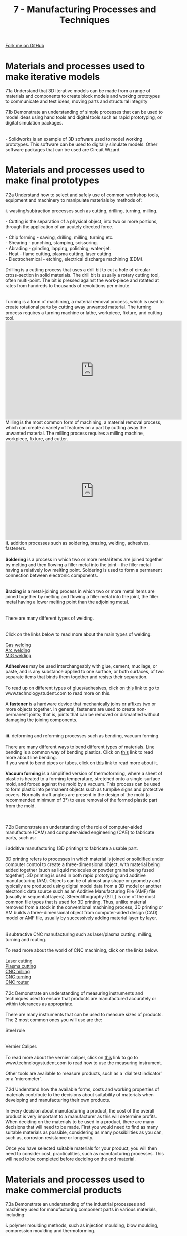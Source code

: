 #+STARTUP:indent
#+HTML_HEAD: <link rel="stylesheet" type="text/css" href="css/styles.css"/>
#+HTML_HEAD_EXTRA: <link href='http://fonts.googleapis.com/css?family=Ubuntu+Mono|Ubuntu' rel='stylesheet' type='text/css'>
#+BEGIN_COMMENT
#+STYLE: <link rel="stylesheet" type="text/css" href="css/styles.css"/>
#+STYLE: <link href='http://fonts.googleapis.com/css?family=Ubuntu+Mono|Ubuntu' rel='stylesheet' type='text/css'>
#+END_COMMENT
#+OPTIONS: f:nil author:nil num:1 creator:nil timestamp:nil 
#+TITLE: 7 - Manufacturing Processes and Techniques
#+AUTHOR: C. Delport

#+BEGIN_HTML
<div class="github-fork-ribbon-wrapper left">
<div class="github-fork-ribbon">
<a href="https://github.com/stcd11/a_level_de_theory">Fork me on GitHub</a>
</div>
</div>
<center>
<img src='img/smt_board.jpg' width=30%>
</center>
#+END_HTML

* COMMENT Use as a template
:PROPERTIES:
:HTML_CONTAINER_CLASS: activity
:END:
** Learn It
:PROPERTIES:
:HTML_CONTAINER_CLASS: learn
:END:

** Research It
:PROPERTIES:
:HTML_CONTAINER_CLASS: research
:END:

** Design It
:PROPERTIES:
:HTML_CONTAINER_CLASS: design
:END:

** Build It
:PROPERTIES:
:HTML_CONTAINER_CLASS: build
:END:

** Test It
:PROPERTIES:
:HTML_CONTAINER_CLASS: test
:END:

** Run It
:PROPERTIES:
:HTML_CONTAINER_CLASS: run
:END:

** Document It
:PROPERTIES:
:HTML_CONTAINER_CLASS: document
:END:

** Code It
:PROPERTIES:
:HTML_CONTAINER_CLASS: code
:END:

** Program It
:PROPERTIES:
:HTML_CONTAINER_CLASS: program
:END:

** Try It
:PROPERTIES:
:HTML_CONTAINER_CLASS: try
:END:

** Badge It
:PROPERTIES:
:HTML_CONTAINER_CLASS: badge
:END:

** Save It
:PROPERTIES:
:HTML_CONTAINER_CLASS: save
:END:

e* Introduction
[[file:img/pic.jpg]]
:PROPERTIES:
:HTML_CONTAINER_CLASS: intro
:END:
** What are PIC chips?
:PROPERTIES:
:HTML_CONTAINER_CLASS: research
:END:
Peripheral Interface Controllers are small silicon chips which can be programmed to perform useful tasks.
In school, we tend to use Genie branded chips, like the C08 model you will use in this project. Others (e.g. PICAXE) are available.
PIC chips allow you connect different inputs (e.g. switches) and outputs (e.g. LEDs, motors and speakers), and to control them using flowcharts.
Chips such as these can be found everywhere in consumer electronic products, from toasters to cars. 

While they might not look like much, there is more computational power in a single PIC chip used in school than there was in the space shuttle that went to the moon in the 60's!
** When would I use a PIC chip?
Imagine you wanted to make a flashing bike light; using an LED and a switch alone, you'd need to manually push and release the button to get the flashing effect. A PIC chip could be programmed to turn the LED off and on once a second.
In a board game, you might want to have an electronic dice to roll numbers from 1 to 6 for you. 
In a car, a circuit is needed to ensure that the airbags only deploy when there is a sudden change in speed, AND the passenger is wearing their seatbelt, AND the front or rear bumper has been struck. PIC chips can carry out their instructions very quickly, performing around 1000 instructions per second - as such, they can react far more quickly than a person can. 
* Materials and processes used to make iterative models
:PROPERTIES:
:HTML_CONTAINER_CLASS: activity
:END:

#+BEGIN_VERSE
7.1a Understand that 3D iterative models can be made from a range of materials and components to create block models and working prototypes to communicate and test ideas, moving parts and structural integrity
 
7.1b Demonstrate an understanding of simple processes that can be used to model ideas using hand tools and digital tools such as rapid prototyping, or digital simulation packages.

[[./img/solidworks_example.jpg]]
- Solidworks is an example of 3D software used to model working prototypes. This software can be used to digitally simulate models. Other software packages that can be used are Circuit Wizard.
[[./img/circuit_wizard_example.gif]]
#+END_VERSE

* Materials and processes used to make final prototypes 
:PROPERTIES:
:HTML_CONTAINER_CLASS: activity
:END:

#+BEGIN_VERSE
7.2a Understand how to select and safely use of common workshop tools, equipment and machinery to manipulate materials by methods of:

*i.* wasting/subtraction processes such as cutting, drilling, turning, milling.

- Cutting is the separation of a physical object, into two or more portions, through the application of an acutely directed force.

- Chip forming - sawing, drilling, milling, turning etc.
- Shearing - punching, stamping, scissoring.
- Abrading - grinding, lapping, polishing; water-jet.
- Heat - flame cutting, plasma cutting, laser cutting.
- Electrochemical - etching, electrical discharge machining (EDM).

Drilling is a cutting process that uses a drill bit to cut a hole of circular cross-section in solid materials. The drill bit is usually a rotary cutting tool, often multi-point. The bit is pressed against the work-piece and rotated at rates from hundreds to thousands of revolutions per minute.
[[./img/drilling_process.jpg]]

Turning is a form of machining, a material removal process, which is used to create rotational parts by cutting away unwanted material. The turning process requires a turning machine or lathe, workpiece, fixture, and cutting tool.
#+END_VERSE
#+BEGIN_HTML
<iframe width="560" height="315" src="https://www.youtube.com/embed/8EsAxOnzEms" frameborder="0" allow="autoplay; encrypted-media" allowfullscreen></iframe>
#+END_HTML
#+BEGIN_VERSE
Milling is the most common form of machining, a material removal process, which can create a variety of features on a part by cutting away the unwanted material. The milling process requires a milling machine, workpiece, fixture, and cutter.
#+END_VERSE
#+BEGIN_HTML
<iframe width="560" height="315" src="https://www.youtube.com/embed/eJR-G-3Kvsk" frameborder="0" allow="autoplay; encrypted-media" allowfullscreen></iframe>
#+END_HTML
#+BEGIN_VERSE
*ii.* addition processes such as soldering, brazing, welding, adhesives, fasteners.

*Soldering* is a process in which two or more metal items are joined together by melting and then flowing a filler metal into the joint—the filler metal having a relatively low melting point. Soldering is used to form a permanent connection between electronic components.
[[./img/soldering.jpeg]]

*Brazing* is a metal-joining process in which two or more metal items are joined together by melting and flowing a filler metal into the joint, the filler metal having a lower melting point than the adjoining metal.
[[./img/brazing.jpg]]

There are many different types of welding.
[[./img/welding_processes.jpg]]

Click on the links below to read more about the main types of welding:

[[http://www.technologystudent.com/equip_flsh/acet1.html][Gas welding]]
[[https://en.wikipedia.org/wiki/Arc_welding][Arc welding]]
[[https://en.wikipedia.org/wiki/Gas_metal_arc_welding][MIG welding]]

*Adhesives* may be used interchangeably with glue, cement, mucilage, or paste, and is any substance applied to one surface, or both surfaces, of two separate items that binds them together and resists their separation.

To read up on different types of glues/adhesives, click on [[http://www.technologystudent.com/joints/stglu1.htm][this]] link to go to www.technologystudent.com to read more on this.

A *fastener* is a hardware device that mechanically joins or affixes two or more objects together. In general, fasteners are used to create non-permanent joints; that is, joints that can be removed or dismantled without damaging the joining components.
[[./img/fastners.jpg]]

*iii.* deforming and reforming processes such as bending, vacuum forming.

There are many different ways to bend different types of materials. Line bending is a common way of bending plastics. Click on [[http://www.technologystudent.com/joints/desk17.htm][this]] link to read more about line bending.
If you want to bend pipes or tubes, click on [[http://www.technologystudent.com/equip_flsh/pipe1.html][this]] link to read more about it.

*Vacuum forming* is a simplified version of thermoforming, where a sheet of plastic is heated to a forming temperature, stretched onto a single-surface mold, and forced against the mold by a vacuum. This process can be used to form plastic into permanent objects such as turnpike signs and protective covers. Normally draft angles are present in the design of the mold (a recommended minimum of 3°) to ease removal of the formed plastic part from the mold.
[[./img/vaccuum_forming.jpg]]
[[./img/vaccuum_forming_machine.jpg]]

7.2b Demonstrate an understanding of the role of computer-aided manufacture (CAM) and computer-aided engineering (CAE) to fabricate parts, such as:

*i* additive manufacturing (3D printing) to fabricate a usable part.

3D printing refers to processes in which material is joined or solidified under computer control to create a three-dimensional object, with material being added together (such as liquid molecules or powder grains being fused together). 3D printing is used in both rapid prototyping and additive manufacturing (AM). Objects can be of almost any shape or geometry and typically are produced using digital model data from a 3D model or another electronic data source such as an Additive Manufacturing File (AMF) file (usually in sequential layers). Stereolithography (STL) is one of the most common file types that is used for 3D printing. Thus, unlike material removed from a stock in the conventional machining process, 3D printing or AM builds a three-dimensional object from computer-aided design (CAD) model or AMF file, usually by successively adding material layer by layer.
[[./img/3D_printing.jpg]]

*ii* subtractive CNC manufacturing such as laser/plasma cutting, milling, turning and routing.

To read more about the world of CNC machining, click on the links below.

[[https://en.wikipedia.org/wiki/Laser_cutting][Laser cutting]]
[[https://en.wikipedia.org/wiki/Plasma_cutting][Plasma cutting]]
[[https://en.wikipedia.org/wiki/Milling_(machining)][CNC milling]]
[[https://en.wikipedia.org/wiki/Turning][CNC turning]]
[[https://en.wikipedia.org/wiki/CNC_router][CNC router]]

7.2c Demonstrate an understanding of measuring instruments and techniques used to ensure that products are manufactured accurately or within tolerances as appropriate.

There are many instruments that can be used to measure sizes of products. The 2 most common ones you will use are the:

Steel rule
[[./img/steel_rule.jpg]]

Vernier Caliper.
[[./img/vernier.png]]
To read more about the vernier caliper, click on [[http://www.technologystudent.com/equip1/vernier3.htm][this]] link to go to www.technologystudent.com to read how to use the measuring instrument.

Other tools are available to measure products, such as a 'dial test indicator' or a 'micrometer'.

7.2d Understand how the available forms, costs and working properties of materials contribute to the decisions about suitability of materials when developing and manufacturing their own products.

In every decision about manufacturing a product, the cost of the overall product is very important to a manufacturer as this will determine profits. When deciding on the materials to be used in a product, there are many decisions that will need to be made. First you would need to find as many suitable materials as possible, considering as many possibilities as you can, such as, corrosion resistance or longevity.

Once you have selected suitable materials for your product, you will then need to consider cost, practicalities, such as manufacturing processes. This will need to be completed before deciding on the end material.

#+END_VERSE

* Materials and processes used to make commercial products
:PROPERTIES:
:HTML_CONTAINER_CLASS: activity
:END:

#+BEGIN_VERSE
7.3a Demonstrate an understanding of the industrial processes and machinery used for manufacturing component parts in various materials, including:

*i.* polymer moulding methods, such as injection moulding, blow moulding, compression moulding and thermoforming.

*Injection moulding* is a manufacturing process for producing parts by injecting molten material into a mould. Injection moulding can be performed with a host of materials mainly including metals, (for which the process is called die-casting), glasses, elastomers, confections, and most commonly thermoplastic and thermosetting polymers. Material for the part is fed into a heated barrel, mixed (Using a helical shaped screw), and injected (Forced) into a mould cavity, where it cools and hardens to the configuration of the cavity. After a product is designed, usually by an industrial designer or an engineer, moulds are made by a mould-maker (or toolmaker) from metal, usually either steel or aluminium, and precision-machined to form the features of the desired part. Injection moulding is widely used for manufacturing a variety of parts, from the smallest components to entire body panels of cars. Advances in 3D printing technology, using photopolymers which do not melt during the injection moulding of some lower temperature thermoplastics, can be used for some simple injection moulds.
[[./img/injection_moulding.png]]

*Blow molding* is a manufacturing process by which hollow plastic parts are formed: It is also used for forming glass bottles. In general, there are three main types of blow molding: extrusion blow molding, injection blow molding, and injection stretch blow molding. The blow molding process begins with melting down the plastic and forming it into a parison or in the case of injection and injection stretch blow moulding (ISB) a preform. The parison is a tube-like piece of plastic with a hole in one end through which compressed air can pass.
[[./img/blow_molding.png]]

*Compression Molding* is a method of molding in which the moulding material, generally preheated, is first placed in an open, heated mould cavity. The mold is closed with a top force or plug member, pressure is applied to force the material into contact with all mold areas, while heat and pressure are maintained until the molding material has cured. The process employs thermosetting resins in a partially cured stage, either in the form of granules, putty-like masses, or preforms.
[[./img/compression_molding.png]]

*Thermoforming* is a manufacturing process where a plastic sheet is heated to a pliable forming temperature, formed to a specific shape in a mold, and trimmed to create a usable product. The sheet, or "film" when referring to thinner gauges and certain material types, is heated in an oven to a high-enough temperature that permits it to be stretched into or onto a mold and cooled to a finished shape. Its simplified version is vacuum forming.
[[./img/Thermoforming.gif]]

*ii.* metal casting methods such as sand casting and die casting.

*Sand casting*, also known as sand molded casting, is a metal casting process characterized by using sand as the mold material. The term "sand casting" can also refer to an object produced via the sand casting process. Sand castings are produced in specialized factories called foundries. Over 70% of all metal castings are produced via sand casting process.
[[./img/sand_casting.png]]

*Die casting* is a metal casting '''process''' that is characterized by forcing molten metal under high pressure into a mold cavity. The mold cavity is created using two hardened tool steel dies which have been machined into shape and work similarly to an injection mold during the process. Most die castings are made from non-ferrous metals, specifically zinc, copper, aluminium, magnesium, lead, pewter and tin-based alloys. Depending on the type of metal being cast, a hot- or cold-chamber machine is used.
[[./img/die_casting.png]]
 
*iii.* sheet metal forming methods using equipment such as punches, rollers, shears and stamping machines.

*Punching* is a forming process that uses a punch press to force a tool, called a punch, through the workpiece to create a hole via shearing. Punching is applicable to a wide variety of materials that come in sheet form, including sheet metal, paper, vulcanized fibre and some forms of plastic sheet. The punch often passes through the work into a die. A scrap slug from the hole is deposited into the die in the process. Depending on the material being punched this slug may be recycled and reused or discarded.
[[./img/punching.jpeg]]

*Sheet metal rolling.*
#+END_VERSE
#+BEGIN_HTML
    <iframe width="560" height="315" src="https://www.youtube.com/embed/1EGnHsYoKH0" frameborder="0" allow="autoplay; encrypted-media" allowfullscreen></iframe>
#+END_HTML
#+BEGIN_VERSE

*Shearing*, also known as die cutting, is a process which cuts stock without the formation of chips or the use of burning or melting. Strictly speaking, if the cutting blades are straight the process is called shearing; if the cutting blades are curved then they are shearing-type operations.[2] The most commonly sheared materials are in the form of sheet metal or plates, however rods can also be sheared.
[[./img/shear.jpg]]

*Stamping* (also known as pressing) is the process of placing flat sheet metal in either blank or coil form into a stamping press where a tool and die surface forms the metal into a net shape. Stamping includes a variety of sheet-metal forming manufacturing processes, such as punching using a machine press or stamping press, blanking, embossing, bending, flanging, and coining.
[[./img/stamping.gif]]

7.3b Demonstrate an understanding of the industrial methods used for assembling electronic products, such as:

*i.* surface mount technology (SMT): PCB assembly using solder stencils, pick-and-place machines and reflow soldering ovens.

Watch the video below, this is a homemade machine, but it shows clearly the process of picking and placing surface mount (SMT) compinents to a PCB.
#+END_VERSE
#+BEGIN_HTML
<iframe width="560" height="315" src="https://www.youtube.com/embed/CRSLbo_8nTQ" frameborder="0" allow="autoplay; encrypted-media" allowfullscreen></iframe>
#+END_HTML
#+BEGIN_VERSE
Below is a video explaining what reflow soldering is. Below that video is one explaining how the relow soldering oven work. It is selling a product, *if you skip to 1:20, you will see how it works.*
#+END_VERSE
#+BEGIN_HTML
<iframe width="560" height="315" src="https://www.youtube.com/embed/eOUf59iut3s" frameborder="0" allow="autoplay; encrypted-media" allowfullscreen></iframe>
#+END_HTML
#+BEGIN_HTML
<iframe width="560" height="315" src="https://www.youtube.com/embed/Zw53kxy7yL0" frameborder="0" allow="autoplay; encrypted-media" allowfullscreen></iframe>
#+END_HTML
#+BEGIN_VERSE
*ii.* CNC manufacturing such as laser/plasma cutting, milling, turning and routing.

- Watch the videos below to see the above CNC machines in action.
- CNC plasma cutting (the same as laser cutting)

#+END_VERSE
#+BEGIN_HTML
<iframe width="560" height="315" src="https://www.youtube.com/embed/sKLdrHo2RWs" frameborder="0" allow="accelerometer; autoplay; encrypted-media; gyroscope; picture-in-picture" allowfullscreen></iframe>
#+END_HTML
- CNC milling machine.
#+BEGIN_HTML
<iframe width="560" height="315" src="https://www.youtube.com/embed/HjRdoBrq42A" frameborder="0" allow="accelerometer; autoplay; encrypted-media; gyroscope; picture-in-picture" allowfullscreen></iframe>
#+END_HTML
- CNC turning machine.
#+BEGIN_HTML
<iframe width="560" height="315" src="https://www.youtube.com/embed/mpvc8-apEv8" frameborder="0" allow="accelerometer; autoplay; encrypted-media; gyroscope; picture-in-picture" allowfullscreen></iframe>
#+END_HTML
- CNC routing machine.
#+BEGIN_HTML
<iframe width="560" height="315" src="https://www.youtube.com/embed/txCMvRF4Bm8" frameborder="0" allow="accelerometer; autoplay; encrypted-media; gyroscope; picture-in-picture" allowfullscreen></iframe>
#+END_HTML
#+BEGIN_VERSE

7.3c Demonstrate an understanding of the benefits and flexibility of using computer-controlled machinery.

*i.* Automated material handling systems.

Automated Materials Handling. Automated materials handling (AMH) refers to any automation that reduces or eliminates the need for humans to check-in, check-out, sort material, or to move totes and bins containing library material.

*ii.* Robot arms to stack, assemble, join and paint parts.

- Click [[https://www.youtube.com/watch?v%3DgUWCljX7oa0][here]] to watch a video of a robot being used to paint a car.
- Click [[https://www.youtube.com/watch?v%3DLVtBjFUfFLE][here]] to watch a video of a robotic assembly line.

7.3d Understand the necessity for manufacturers to optimise the use of materials and production processes.

*i.* Economical cutting and costing.

*ii.* Working to a budget through efficient manufacture.

7.4a The methods used for manufacturing at different scales of production, including:

*i.* one-off, bespoke production.

Job production, sometimes called jobbing or *one-off* production, involves producing custom work, such as a one-off product for a specific customer or a small batch of work in quantities usually less than those of mass-market products.

*ii.* batch production.

Batch production is a technique used in manufacturing, in which the object in question is created stage by stage over a series of workstations, and different batches of products are made.

*iii.* mass production.

Mass production is the manufacture of large quantities of standardized products, frequently utilizing assembly line technology. Mass production refers to the process of creating large numbers of similar products efficiently.

*iv.* lean manufacturing and just-in-time (JIT) methods.

Lean manufacturing or lean production, often simply "lean", is a systematic method for waste minimization ("Muda") within a manufacturing system without sacrificing productivity. Lean also takes into account waste created through overburden ("Muri") and waste created through unevenness in work loads ("Mura"). Working from the perspective of the client who consumes a product or service, "value" is any action or process that a customer would be willing to pay for.

Just-in-time (JIT) manufacturing, also known as just-in-time production or the Toyota Production System (TPS), is a methodology aimed primarily at reducing flow times within production system as well as response times from suppliers and to customers. Its origin and development was in Japan, largely in the 1960s and 1970s and particularly at Toyota.

*v.* Fully automated manufacture.

Lights out (manufacturing) Lights out or lights-out manufacturing is a manufacturing methodology (or philosophy), rather than a specific process. Factories that run lights out are fully automated and require no human presence on-site.
Click [[https://en.wikipedia.org/wiki/Lights_out_(manufacturing)][here]] to read more about lights out manufacturing.

7.4b Understanding how ICT and digital technologies are changing modern manufacturing.

*i.* Customised manufacture systems

In the custom manufacturing system, each item is produced by a single craftsperson, who works solely by hand or with the help of a machine. ... As a result, custom-manufactured products are of the highest quality but are also the most expensive products in the market.

*ii.* Rapid prototyping.

Rapid prototyping is a group of techniques used to quickly fabricate a scale model of a physical part or assembly using three-dimensional computer aided design (CAD) data. Construction of the part or assembly is usually done using 3D printing or "additive layer manufacturing" technology.

*iii.* Additive and digital manufacture methods.

Additive Manufacturing refers to a process by which digital 3D design data is used to build up a component in layers by depositing material. The term "3D printing" is increasingly used as a synonym for Additive Manufacturing. However, the latter is more accurate in that it describes a professional production technique which is clearly distinguished from conventional methods of material removal. Instead of milling a workpiece from solid block, for example, Additive Manufacturing builds up components layer by layer using materials which are available in fine powder form. A range of different metals, plastics and composite materials may be used.

*iv.* Stock control, monitoring logistics in industry.

Stock control, monitoring logistics is the fact or process of ensuring that appropriate amounts of stock are maintained by a business, so as to be able to meet customer demand without delay while keeping the costs associated with holding stock to a minimum.

7.5a Understading the process that needs to be undertaken to ensure products meet legal requirements and are high quality.

*i.* Quality control.

A system of maintaining standards in manufactured products by testing a sample of the output against the specification.

*ii.* Quality assurance.

The maintenance of a desired level of quality in a service or product, especially by means of attention to every stage of the process of delivery or production.

*iii.* 'Total Quality management' (TQM)

A system of management based on the principle that every member of staff must be committed to maintaining high standards of work in every aspect of a company's operations.

*iv.* European and British standards.

It comprises a set of questions and answers that summarizes the role of standards in the European Single Market. The information in this document has been prepared by BSI (British Standards Institution), which is appointed by the UK Government (HMG) to act as the UK National Standards Body (NSB).

#+END_VERSE


